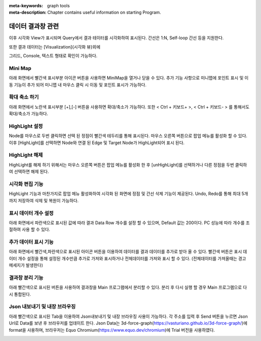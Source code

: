 
:meta-keywords: graph tools
:meta-description: Chapter contains useful information on starting Program.

*********************
데이터 결과창 관련
*********************

이후 시각화 View가 표시되며 Query에서 결과 테이터를 시각화하여 표시된다.
간선은 1:N, Self-loop 간선 등을 지원한다.

.. image:: /images/result_window/result_windows.png
.. image:: /images/result_window/1n_self_loop.png
  
또한 결과 데이터는 [Visualization]{시각화 뷰}외에 

그리드, Console, 텍스트 형태로 확인이 가능하다.

.. image:: /images/result_window/console.png


.. image:: /images/result_window/grid.png
  

Mini Map
================================

아래 화면에서 빨간색 표시부분 아이콘 버튼을 사용하면 MiniMap을 열거나 닫을 수 있다.
추가 기능 사항으로 미니맵에 포인트 표시 및 이동 기능이 추가 되어 
미니맵 내 마우스 클릭 시 이동 및 포인트 표시가 가능하다.

.. image:: /images/result_window/minimap.png

확대 축소 하기
================================

아래 화면에서 노란색 표시부분 [+],[-] 버튼을 사용하면 확대/축소가 가능하다.
또한 < Ctrl + 키보드+ >, < Ctrl + 키보드- > 를 통해서도 확대/축소가 가능하다.

.. image:: /images/result_window/zoom.png

HighLight 설정
================================

Node를 마우스로 두번 클릭하면 선택 된 정점이 빨간색 테두리를 통해 표시된다.
마우스 오른쪽 버튼으로 팝업 메뉴를 활성화 할 수 있다.
이후 [HighLight]를 선택하면 Node와 연결 된 Edge 및 Target Node가 HighLight되어 표시 된다.

.. image:: /images/result_window/highLight_1.png
  
.. image:: /images/result_window/highLight_2.png
  
HighLight 해제
================================

HighLight를 해제 하기 위해서는 마우스 오른쪽 버튼은 팝업 메뉴를 활성화 한 후
[unHighLight]를 선택하거나 다른 정점을 두번 클릭하여 선택하면 해제 된다.

.. image:: /images/result_window/unhighlight.png
  
시각화 편집 기능
================================

HighLight 기능과 마찬가지로 팝업 메뉴 활성화하여 시각화 된 화면에 정점 및 간선 삭제 기능이 제공된다.
Undo, Redo를 통해 최대 5개 까지 저장하여 삭제 및 복원이 가능하다.

.. image:: /images/result_window/undo_redo.png

표시 데이터 개수 설정
================================

아래 화면에서 파란색으로 표시된 값에 따라 결과 Data Row 개수를 설정 할 수 있으며,
Default 값는 200이다. PC 성능에 따라 개수를 조절하여 사용 할 수 있다.

.. image:: /images/result_window/data_row_setting.png

추가 데이터 표시 기능
================================
아래 화면에서 빨간색,파란색으로 표시된 아이콘 버튼을 이용하여 데이터를 결과 데이터를 추가로 받아 올 수 있다.
빨간색 버튼은 표시 데이터 개수 설정을 통해 설정된 개수만큼 추가로 가져와 표시하거나
전체데이터를 가져와 표시 할 수 있다. (전체데이터를 가져올때는 경고 메세지가 발생한다)

.. image:: /images/result_window/get_data.png

결과창 분리 기능
================================
아래 빨간색으로 표시된 버튼을 사용하여 결과창을 Main 프로그램에서 분리할 수 있다. 
분리 후 다시 실행 할 경우 Main 프로그램으로 다시 통합된다.

.. image:: /images/result_window/dettach_window.png

Json 내보내기 및 내장 브라우징
================================
아래 빨간색으로 표시된 Tab을 이용하여 Json내보내기 및 내장 브라우징 사용이 가능하다.
각 주소를 입력 후 Send 버튼을 누르면 Json Url로 Data를 보낸 후 브라우저를 업데이트 한다.
Json Data는 3d-force-graph(https://vasturiano.github.io/3d-force-graph/)에 format을 사용하며,
브라우저는 Equo Chromium(https://www.equo.dev/chromium)에 Trial 버전을 사용하였다.

.. image:: /images/result_window/json_browser.png
